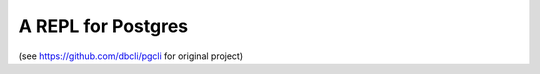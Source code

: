 A REPL for Postgres
-------------------
(see https://github.com/dbcli/pgcli  for original project)

